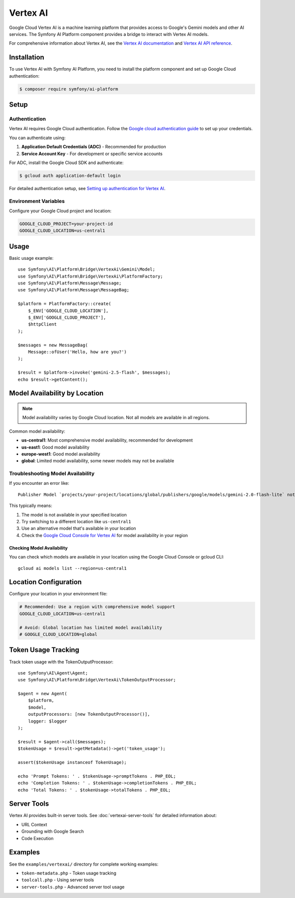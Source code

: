 Vertex AI
=========

Google Cloud Vertex AI is a machine learning platform that provides access to Google's Gemini models and other AI services.
The Symfony AI Platform component provides a bridge to interact with Vertex AI models.

For comprehensive information about Vertex AI, see the `Vertex AI documentation`_ and `Vertex AI API reference`_.

Installation
------------

To use Vertex AI with Symfony AI Platform, you need to install the platform component and set up Google Cloud authentication:

.. code-block:: terminal

    $ composer require symfony/ai-platform

Setup
-----

Authentication
~~~~~~~~~~~~~~

Vertex AI requires Google Cloud authentication. Follow the `Google cloud authentication guide`_ to set up your credentials.

You can authenticate using:

1. **Application Default Credentials (ADC)** - Recommended for production
2. **Service Account Key** - For development or specific service accounts

For ADC, install the Google Cloud SDK and authenticate:

.. code-block:: terminal

    $ gcloud auth application-default login

For detailed authentication setup, see `Setting up authentication for Vertex AI`_.

Environment Variables
~~~~~~~~~~~~~~~~~~~~~

Configure your Google Cloud project and location:

.. code-block:: bash

    GOOGLE_CLOUD_PROJECT=your-project-id
    GOOGLE_CLOUD_LOCATION=us-central1

Usage
-----

Basic usage example::

    use Symfony\AI\Platform\Bridge\VertexAi\Gemini\Model;
    use Symfony\AI\Platform\Bridge\VertexAi\PlatformFactory;
    use Symfony\AI\Platform\Message\Message;
    use Symfony\AI\Platform\Message\MessageBag;

    $platform = PlatformFactory::create(
        $_ENV['GOOGLE_CLOUD_LOCATION'],
        $_ENV['GOOGLE_CLOUD_PROJECT'],
        $httpClient
    );

    $messages = new MessageBag(
        Message::ofUser('Hello, how are you?')
    );

    $result = $platform->invoke('gemini-2.5-flash', $messages);
    echo $result->getContent();

Model Availability by Location
------------------------------

.. note::

    Model availability varies by Google Cloud location. Not all models are available in all regions.

Common model availability:

* **us-central1**: Most comprehensive model availability, recommended for development
* **us-east1**: Good model availability
* **europe-west1**: Good model availability
* **global**: Limited model availability, some newer models may not be available

Troubleshooting Model Availability
~~~~~~~~~~~~~~~~~~~~~~~~~~~~~~~~~~

If you encounter an error like::

    Publisher Model `projects/your-project/locations/global/publishers/google/models/gemini-2.0-flash-lite` not found

This typically means:

1. The model is not available in your specified location
2. Try switching to a different location like ``us-central1``
3. Use an alternative model that's available in your location
4. Check the `Google Cloud Console for Vertex AI`_ for model availability in your region

Checking Model Availability
^^^^^^^^^^^^^^^^^^^^^^^^^^^

You can check which models are available in your location using the Google Cloud Console or gcloud CLI::

    gcloud ai models list --region=us-central1

Location Configuration
----------------------

Configure your location in your environment file:

.. code-block:: bash

    # Recommended: Use a region with comprehensive model support
    GOOGLE_CLOUD_LOCATION=us-central1

    # Avoid: Global location has limited model availability
    # GOOGLE_CLOUD_LOCATION=global

Token Usage Tracking
--------------------

Track token usage with the TokenOutputProcessor::

    use Symfony\AI\Agent\Agent;
    use Symfony\AI\Platform\Bridge\VertexAi\TokenOutputProcessor;

    $agent = new Agent(
        $platform,
        $model,
        outputProcessors: [new TokenOutputProcessor()],
        logger: $logger
    );

    $result = $agent->call($messages);
    $tokenUsage = $result->getMetadata()->get('token_usage');

    assert($tokenUsage instanceof TokenUsage);

    echo 'Prompt Tokens: ' . $tokenUsage->promptTokens . PHP_EOL;
    echo 'Completion Tokens: ' . $tokenUsage->completionTokens . PHP_EOL;
    echo 'Total Tokens: ' . $tokenUsage->totalTokens . PHP_EOL;

Server Tools
------------

Vertex AI provides built-in server tools. See :doc:`vertexai-server-tools` for detailed information about:

* URL Context
* Grounding with Google Search
* Code Execution

Examples
--------

See the ``examples/vertexai/`` directory for complete working examples:

* ``token-metadata.php`` - Token usage tracking
* ``toolcall.php`` - Using server tools
* ``server-tools.php`` - Advanced server tool usage

.. _Vertex AI documentation: https://cloud.google.com/vertex-ai/docs
.. _Vertex AI API reference: https://cloud.google.com/vertex-ai/docs/reference
.. _Google cloud authentication guide: https://cloud.google.com/docs/authentication
.. _Setting up authentication for Vertex AI: https://cloud.google.com/vertex-ai/docs/authentication
.. _Google Cloud Console for Vertex AI: https://console.cloud.google.com/vertex-ai
